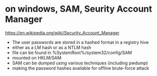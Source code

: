 * on windows, SAM, Seurity Account Manager

https://en.wikipedia.org/wiki/Security_Account_Manager

- The user passwords are stored in a hashed format in a registry hive 
- either as a LM hash or as a NTLM hash
- file can be found in %SystemRoot%/system32/config/SAM
- mounted on HKLM/SAM
- SAM can be dumped using various techniques (including pwdump)
- making the password hashes available for offline brute-force attack

